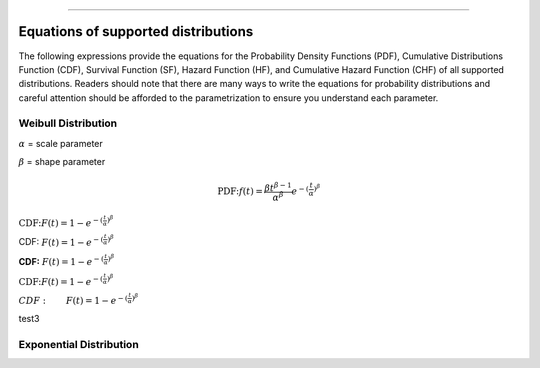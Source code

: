 .. image:: images/logo.png

-------------------------------------

Equations of supported distributions
''''''''''''''''''''''''''''''''''''

The following expressions provide the equations for the Probability Density Functions (PDF), Cumulative Distributions Function (CDF), Survival Function (SF), Hazard Function (HF), and Cumulative Hazard Function (CHF) of all supported distributions. Readers should note that there are many ways to write the equations for probability distributions and careful attention should be afforded to the parametrization to ensure you understand each parameter.

Weibull Distribution
====================

:math:`\alpha` = scale parameter

:math:`\beta` = shape parameter

.. math:: \text{PDF:} f(t) = \frac{\beta t^{ \beta - 1}}{ \alpha^ \beta} e^{-(\frac{t}{\alpha })^ \beta }

:math:`\text{CDF:} F(t) = 1 - e^{-(\frac{t}{\alpha })^ \beta }`

CDF: :math:`F(t) = 1 - e^{-(\frac{t}{\alpha })^ \beta }`

**CDF:**    :math:`F(t) = 1 - e^{-(\frac{t}{\alpha })^ \beta }`

:math:`\text{CDF:}     F(t) = 1 - e^{-(\frac{t}{\alpha })^ \beta }`

:math:`CDF: \qquad F(t) = 1 - e^{-(\frac{t}{\alpha })^ \beta }`

test3

Exponential Distribution
========================



